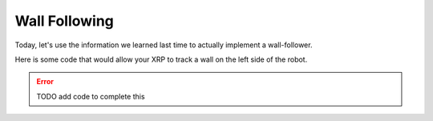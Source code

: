 Wall Following
==============

Today, let's use the information we learned last time to actually implement a wall-follower. 

Here is some code that would allow your XRP to track a wall on the left side of the robot. 

.. error:: 

    TODO add code to complete this

